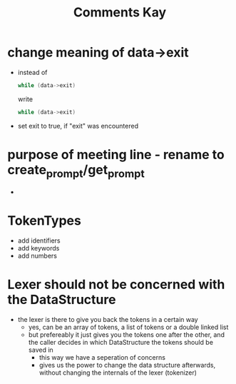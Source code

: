 #+title: Comments Kay

* change meaning of data->exit
- instead of
  #+begin_src c
while (data->exit)
  #+end_src
  write
  #+begin_src c
while (data->exit)
  #+end_src

- set exit to true, if "exit" was encountered

* purpose of meeting line - rename to create_prompt/get_prompt
-

* TokenTypes
- add identifiers
- add keywords
- add numbers

* Lexer should not be concerned with the DataStructure
- the lexer is there to give you back the tokens in a certain way
  - yes, can be an array of tokens, a list of tokens or a double linked list
  - but prefereably it just gives you the tokens one after the other, and the caller decides in which DataStructure the tokens should be saved in
    - this way we have a seperation of concerns
    - gives us the power to change the data structure afterwards, without changing the internals of the lexer (tokenizer)
